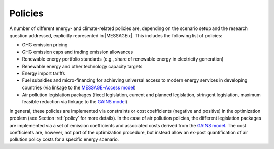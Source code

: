 .. _policy_overview:

Policies
========
A number of different energy- and climate-related policies are, depending on the scenario setup and the research question addressed, explicitly represented in |MESSAGEix|. This includes the following list of policies:

* GHG emission pricing
* GHG emission caps and trading emission allowances
* Renewable energy portfolio standards (e.g., share of renewable energy in electricity generation)
* Renewable energy and other technology capacity targets
* Energy import tariffs
* Fuel subsidies and micro-financing for achieving universal access to modern energy services in developing countries (via linkage to the `MESSAGE-Access model <https://iiasa.ac.at/web/home/research/researchPrograms/Energy/MESSAGE-Access.en.html>`_)
* Air pollution legislation packages (fixed legislation, current and planned legislation, stringent legislation, maximum feasible reduction via linkage to the `GAINS model <https://iiasa.ac.at/web/home/research/researchPrograms/air/GAINS.html>`_)

In general, these policies are implemented via constraints or cost coefficients (negative and positive) in the optimization problem (see Section :ref:`policy` for more details). In the case of air pollution policies, the different legislation packages are implemented via a set of emission coefficients and associated costs derived from the `GAINS model <https://iiasa.ac.at/web/home/research/researchPrograms/air/GAINS.html>`_. The cost coefficients are, however, not part of the optimization procedure, but instead allow an ex-post quantification of air pollution policy costs for a specific energy scenario.
